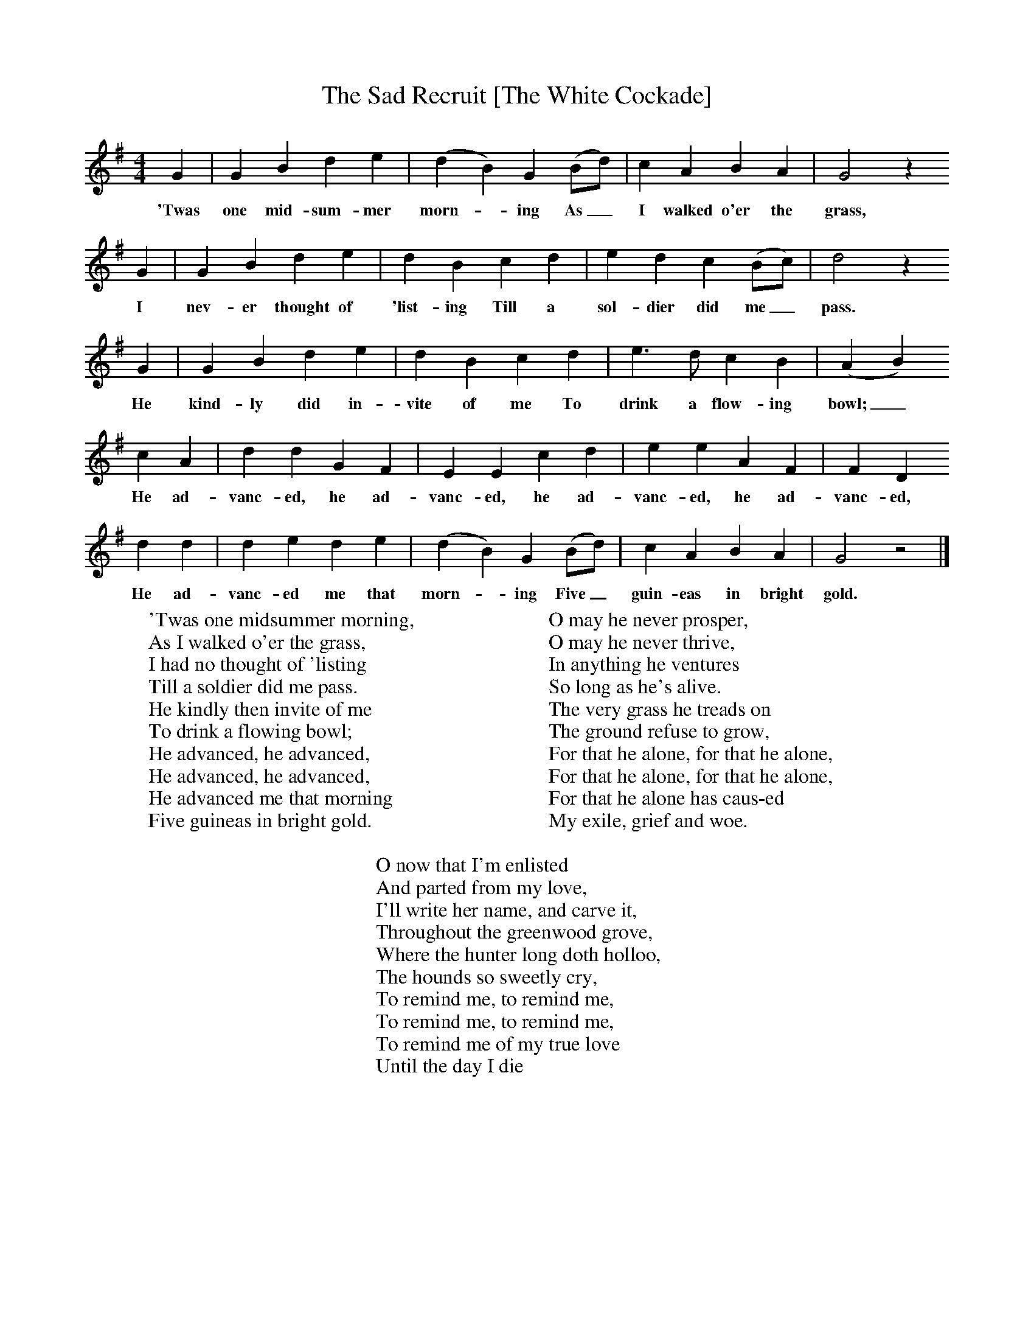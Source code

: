 X:1
T:The Sad Recruit [The White Cockade]
F:http://www.folkinfo.org/songs
B:A Garland of Country Song, S Baring Gould and H Fleetwood Sheppard, 1895
Z:S Baring-Gould
M:4/4
L:1/8
K:G
G2 |G2 B2 d2 e2 |(d2B2) G2 (Bd) |c2 A2 B2 A2 | G4 z2
w:'Twas one mid-sum-mer morn--ing As_ I walked o'er the grass,
 G2 |G2 B2 d2 e2 |d2 B2 c2 d2 |e2 d2 c2 (Bc) | d4 z2
w:I nev-er thought of 'list-ing Till a sol-dier did me_ pass.
 G2 |G2 B2 d2 e2 |d2 B2 c2 d2 |e3 d c2 B2 | (A2B2)
w:He kind-ly did in-vite of me To drink a flow-ing bowl;_
c2 A2 |d2 d2 G2 F2 |E2 E2 c2 d2 |e2 e2 A2 F2 | F2 D2
w:He ad-vanc-ed, he ad-vanc-ed, he ad-vanc-ed, he ad-vanc-ed,
d2 d2 |d2 e2 d2 e2 |(d2B2) G2 (Bd) |c2 A2 B2 A2 | G4 z4 |]
w:He ad-vanc-ed me that morn--ing Five_ guin-eas in bright gold.
W:'Twas one midsummer morning,
W:As I walked o'er the grass,
W:I had no thought of 'listing
W:Till a soldier did me pass.
W:He kindly then invite of me
W:To drink a flowing bowl;
W:He advanced, he advanced,
W:He advanced, he advanced,
W:He advanced me that morning
W:Five guineas in bright gold.
W:
W:O may he never prosper,
W:O may he never thrive,
W:In anything he ventures
W:So long as he's alive.
W:The very grass he treads on
W:The ground refuse to grow,
W:For that he alone, for that he alone,
W:For that he alone, for that he alone,
W:For that he alone has caus-ed
W:My exile, grief and woe.
W:
W:O now that I'm enlisted
W:And parted from my love,
W:I'll write her name, and carve it,
W:Throughout the greenwood grove,
W:Where the hunter long doth holloo,
W:The hounds so sweetly cry,
W:To remind me, to remind me,
W:To remind me, to remind me,
W:To remind me of my true love
W:Until the day I die
